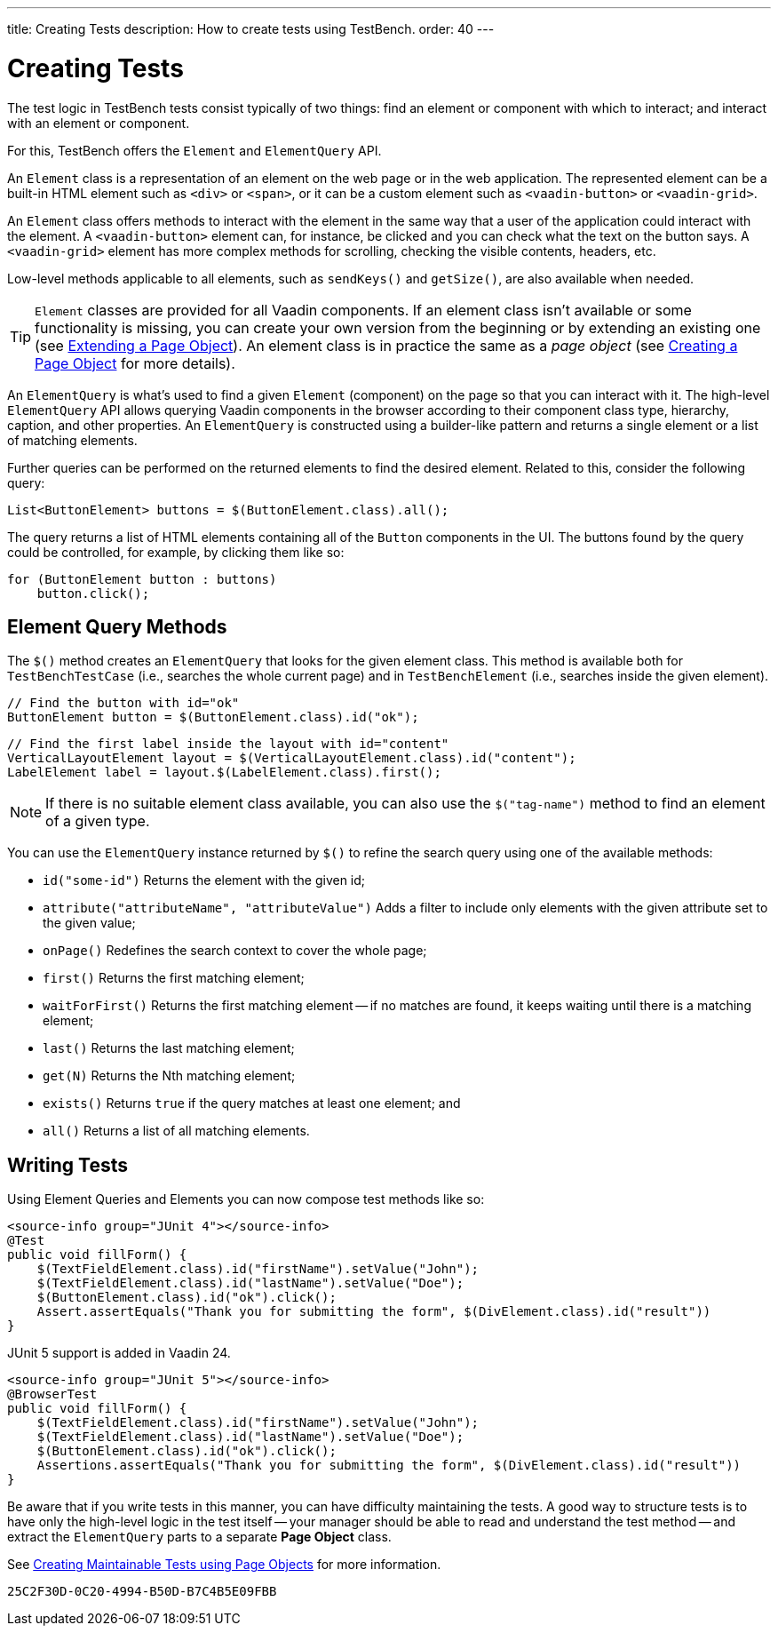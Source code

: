 ---
title: Creating Tests
description: How to create tests using TestBench.
order: 40
---


= Creating Tests

The test logic in TestBench tests consist typically of two things: find an element or component with which to interact; and interact with an element or component.

For this, TestBench offers the `Element` and `ElementQuery` API.

An `Element` class is a representation of an element on the web page or in the web application. The represented element can be a built-in HTML element such as `<div>` or `<span>`, or it can be a custom element such as `<vaadin-button>` or `<vaadin-grid>`.

An `Element` class offers methods to interact with the element in the same way that a user of the application could interact with the element. A `<vaadin-button>` element can, for instance, be clicked and you can check what the text on the button says. A `<vaadin-grid>` element has more complex methods for scrolling, checking the visible contents, headers, etc.

Low-level methods applicable to all elements, such as [methodname]`sendKeys()` and [methodname]`getSize()`, are also available when needed.

[TIP]
`Element` classes are provided for all Vaadin components. If an element class isn't available or some functionality is missing, you can create your own version from the beginning or by extending an existing one (see <<page-objects#extending,Extending a Page Object>>). An element class is in practice the same as a _page object_ (see <<page-objects#creating,Creating a Page Object>> for more details).

An `ElementQuery` is what's used to find a given `Element` (component) on the page so that you can interact with it. The high-level `ElementQuery` API allows querying Vaadin components in the browser according to their component class type, hierarchy, caption, and other properties. An `ElementQuery` is constructed using a builder-like pattern and returns a single element or a list of matching elements.

Further queries can be performed on the returned elements to find the desired element. Related to this, consider the following query:

[source,java]
----
List<ButtonElement> buttons = $(ButtonElement.class).all();
----

The query returns a list of HTML elements containing all of the `Button` components in the UI. The buttons found by the query could be controlled, for example, by clicking them like so:

[source,java]
----
for (ButtonElement button : buttons)
    button.click();
----


== Element Query Methods

The [methodname]`$()` method creates an `ElementQuery` that looks for the given element class. This method is available both for `TestBenchTestCase` (i.e., searches the whole current page) and in `TestBenchElement` (i.e., searches inside the given element).

[source,java]
----
// Find the button with id="ok"
ButtonElement button = $(ButtonElement.class).id("ok");
----

[source,java]
----
// Find the first label inside the layout with id="content"
VerticalLayoutElement layout = $(VerticalLayoutElement.class).id("content");
LabelElement label = layout.$(LabelElement.class).first();
----

[NOTE]
If there is no suitable element class available, you can also use the [methodname]`$("tag-name")` method to find an element of a given type.

You can use the `ElementQuery` instance returned by [methodname]`$()` to refine the search query using one of the available methods:

- [methodname]`id("some-id")` Returns the element with the given id;
- [methodname]`attribute("attributeName", "attributeValue")` Adds a filter to include only elements with the given attribute set to the given value;
- [methodname]`onPage()` Redefines the search context to cover the whole page;
- [methodname]`first()` Returns the first matching element;
- [methodname]`waitForFirst()` Returns the first matching element -- if no matches are found, it keeps waiting until there is a matching element;
- [methodname]`last()` Returns the last matching element;
- [methodname]`get(N)` Returns the Nth matching element;
- [methodname]`exists()` Returns `true` if the query matches at least one element; and
- [methodname]`all()` Returns a list of all matching elements.


== Writing Tests

Using Element Queries and Elements you can now compose test methods like so:

[.example]
--
[source,java]
----
<source-info group="JUnit 4"></source-info>
@Test
public void fillForm() {
    $(TextFieldElement.class).id("firstName").setValue("John");
    $(TextFieldElement.class).id("lastName").setValue("Doe");
    $(ButtonElement.class).id("ok").click();
    Assert.assertEquals("Thank you for submitting the form", $(DivElement.class).id("result"))
}
----

JUnit 5 support is added in Vaadin 24.

[source,java]
----
<source-info group="JUnit 5"></source-info>
@BrowserTest
public void fillForm() {
    $(TextFieldElement.class).id("firstName").setValue("John");
    $(TextFieldElement.class).id("lastName").setValue("Doe");
    $(ButtonElement.class).id("ok").click();
    Assertions.assertEquals("Thank you for submitting the form", $(DivElement.class).id("result"))
}
----
--

Be aware that if you write tests in this manner, you can have difficulty maintaining the tests. A good way to structure tests is to have only the high-level logic in the test itself -- your manager should be able to read and understand the test method -- and extract the `ElementQuery` parts to a separate *Page Object* class.

See <<page-objects#,Creating Maintainable Tests using Page Objects>> for more information.


[discussion-id]`25C2F30D-0C20-4994-B50D-B7C4B5E09FBB`

++++
<style>
[class^=PageHeader-module--descriptionContainer] {display: none;}
</style>
++++